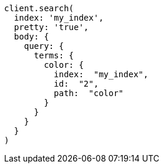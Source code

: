 [source, ruby]
----
client.search(
  index: 'my_index',
  pretty: 'true',
  body: {
    query: {
      terms: {
        color: {
          index:  "my_index",
          id:  "2",
          path:  "color"
        }
      }
    }
  }
)
----
